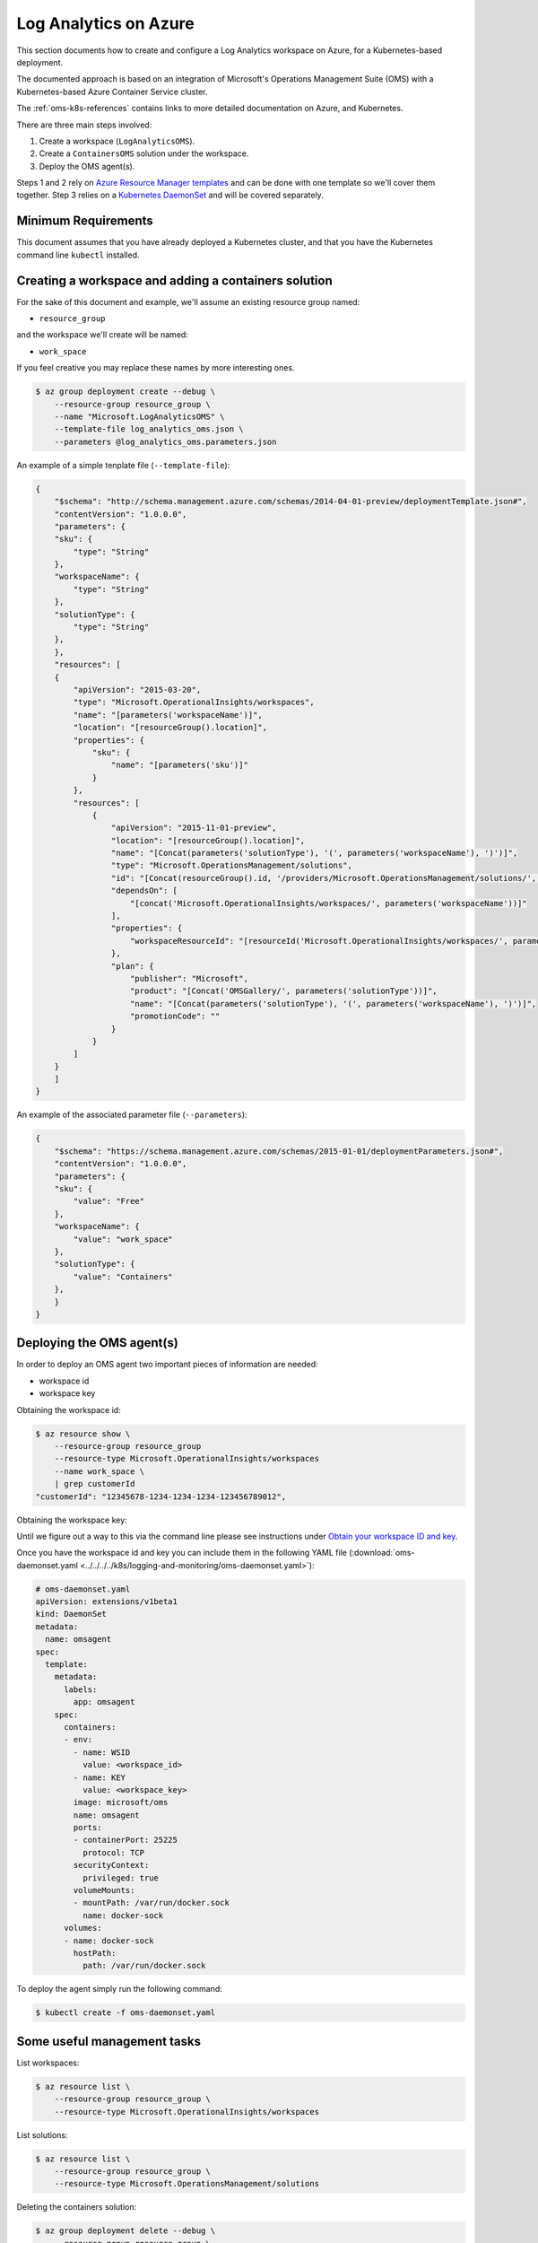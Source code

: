 Log Analytics on Azure
======================

This section documents how to create and configure a Log Analytics workspace on
Azure, for a Kubernetes-based deployment.

The documented approach is based on an integration of Microsoft's Operations
Management Suite (OMS) with a Kubernetes-based Azure Container Service cluster.

The :ref:`oms-k8s-references` contains links to more detailed documentation on
Azure, and Kubernetes.

There are three main steps involved:

1. Create a workspace (``LogAnalyticsOMS``).
2. Create a ``ContainersOMS`` solution under the workspace.
3. Deploy the OMS agent(s).

Steps 1 and 2 rely on `Azure Resource Manager templates`_ and can be done with
one template so we'll cover them together. Step 3 relies on a
`Kubernetes DaemonSet`_ and will be covered separately.

Minimum Requirements
--------------------
This document assumes that you have already deployed a Kubernetes cluster, and
that you have the Kubernetes command line ``kubectl`` installed.

Creating a workspace and adding a containers solution
-----------------------------------------------------
For the sake of this document and example, we'll assume an existing resource
group named:

* ``resource_group``

and the workspace we'll create will be named:

* ``work_space``

If you feel creative you may replace these names by more interesting ones.

.. code-block:: bash

    $ az group deployment create --debug \
        --resource-group resource_group \
        --name "Microsoft.LogAnalyticsOMS" \
        --template-file log_analytics_oms.json \
        --parameters @log_analytics_oms.parameters.json

An example of a simple tenplate file (``--template-file``):

.. code-block:: json

    {
        "$schema": "http://schema.management.azure.com/schemas/2014-04-01-preview/deploymentTemplate.json#", 
        "contentVersion": "1.0.0.0", 
        "parameters": {
    	"sku": {
    	    "type": "String"
    	}, 
    	"workspaceName": {
    	    "type": "String"
    	},
    	"solutionType": {
    	    "type": "String"
    	}, 
        }, 
        "resources": [
    	{
    	    "apiVersion": "2015-03-20", 
    	    "type": "Microsoft.OperationalInsights/workspaces", 
    	    "name": "[parameters('workspaceName')]",
    	    "location": "[resourceGroup().location]", 
    	    "properties": {
    		"sku": {
    		    "name": "[parameters('sku')]"
    		}
    	    },
    	    "resources": [
    		{
    		    "apiVersion": "2015-11-01-preview", 
    		    "location": "[resourceGroup().location]", 
    		    "name": "[Concat(parameters('solutionType'), '(', parameters('workspaceName'), ')')]", 
    		    "type": "Microsoft.OperationsManagement/solutions", 
    		    "id": "[Concat(resourceGroup().id, '/providers/Microsoft.OperationsManagement/solutions/', parameters('solutionType'), '(', parameters('workspaceName'), ')')]", 
    		    "dependsOn": [
    			"[concat('Microsoft.OperationalInsights/workspaces/', parameters('workspaceName'))]"
    		    ],
    		    "properties": {
    			"workspaceResourceId": "[resourceId('Microsoft.OperationalInsights/workspaces/', parameters('workspaceName'))]"
    		    },
    		    "plan": {
    			"publisher": "Microsoft", 
    			"product": "[Concat('OMSGallery/', parameters('solutionType'))]", 
    			"name": "[Concat(parameters('solutionType'), '(', parameters('workspaceName'), ')')]", 
    			"promotionCode": ""
    		    }
    		}
    	    ]
    	}
        ]
    }

An example of the associated parameter file (``--parameters``):

.. code-block:: json
    
    {
        "$schema": "https://schema.management.azure.com/schemas/2015-01-01/deploymentParameters.json#",
        "contentVersion": "1.0.0.0",
        "parameters": {
    	"sku": {
    	    "value": "Free"
    	},
    	"workspaceName": {
    	    "value": "work_space"
    	},
    	"solutionType": {
    	    "value": "Containers"
    	},
        }
    }

Deploying the OMS agent(s)
--------------------------
In order to deploy an OMS agent two important pieces of information are needed:

* workspace id
* workspace key

Obtaining the workspace id:

.. code-block:: bash

    $ az resource show \
        --resource-group resource_group
        --resource-type Microsoft.OperationalInsights/workspaces 
        --name work_space \
        | grep customerId
    "customerId": "12345678-1234-1234-1234-123456789012",

Obtaining the workspace key:

Until we figure out a way to this via the command line please see instructions
under `Obtain your workspace ID and key
<https://docs.microsoft.com/en-us/azure/container-service/container-service-kubernetes-oms#obtain-your-workspace-id-and-key>`_.

Once you have the workspace id and key you can include them in the following
YAML file (:download:`oms-daemonset.yaml
<../../../../k8s/logging-and-monitoring/oms-daemonset.yaml>`):

.. code-block:: yaml

    # oms-daemonset.yaml
    apiVersion: extensions/v1beta1
    kind: DaemonSet
    metadata:
      name: omsagent
    spec:
      template:
        metadata:
          labels:
            app: omsagent
        spec:
          containers:
          - env:
            - name: WSID
              value: <workspace_id>
            - name: KEY
              value: <workspace_key>
            image: microsoft/oms
            name: omsagent
            ports:
            - containerPort: 25225
              protocol: TCP
            securityContext:
              privileged: true
            volumeMounts:
            - mountPath: /var/run/docker.sock
              name: docker-sock
          volumes:
          - name: docker-sock
            hostPath:
              path: /var/run/docker.sock

To deploy the agent simply run the following command:

.. code-block:: bash

    $ kubectl create -f oms-daemonset.yaml


Some useful management tasks
----------------------------
List workspaces:

.. code-block:: bash
    
    $ az resource list \
        --resource-group resource_group \
        --resource-type Microsoft.OperationalInsights/workspaces

List solutions:

.. code-block:: bash

    $ az resource list \
        --resource-group resource_group \
        --resource-type Microsoft.OperationsManagement/solutions

Deleting the containers solution:

.. code-block:: bash

    $ az group deployment delete --debug \
        --resource-group resource_group \
        --name Microsoft.ContainersOMS

.. code-block:: bash

    $ az resource delete \
        --resource-group resource_group \
        --resource-type Microsoft.OperationsManagement/solutions \
        --name "Containers(work_space)"

Deleting the workspace:

.. code-block:: bash
    
    $ az group deployment delete --debug \
        --resource-group resource_group \
        --name Microsoft.LogAnalyticsOMS

.. code-block:: bash

    $ az resource delete \
        --resource-group resource_group \
        --resource-type Microsoft.OperationalInsights/workspaces \
        --name work_space


.. _oms-k8s-references:

References
----------

* `Monitor an Azure Container Service cluster with Microsoft Operations Management Suite (OMS) <https://docs.microsoft.com/en-us/azure/container-service/container-service-kubernetes-oms>`_
* `Manage Log Analytics using Azure Resource Manager templates <https://docs.microsoft.com/en-us/azure/log-analytics/log-analytics-template-workspace-configuration>`_
* `azure commands for deployments <https://docs.microsoft.com/en-us/cli/azure/group/deployment>`_
  (``az group deployment``)
* `Understand the structure and syntax of Azure Resource Manager templates <https://docs.microsoft.com/en-us/azure/azure-resource-manager/resource-group-authoring-templates>`_
* `Kubernetes DaemonSet`_



.. _Azure Resource Manager templates: https://docs.microsoft.com/en-us/azure/azure-resource-manager/resource-group-authoring-templates
.. _Kubernetes DaemonSet: https://kubernetes.io/docs/concepts/workloads/controllers/daemonset/

